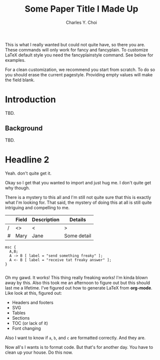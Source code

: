 #+LATEX_CLASS: article
#+OPTIONS: toc:nil
#+TITLE: Some Paper Title I Made Up
#+AUTHOR: Charles Y. Choi
#+LATEX_HEADER: \usepackage{fontspec}
#+LATEX_HEADER: \usepackage{xunicode}
#+LATEX_HEADER: \setmainfont{Helvetica}
#+LATEX_HEADER: \usepackage{fancyhdr}
#+LATEX_HEADER: \fancyhf{}
#+LATEX_HEADER: \pagestyle{fancy}
#+LATEX_HEADER: \rhead{Yummy Melon}
#+LATEX_HEADER: \lhead{Some Paper Title I Made Up}
#+LATEX_HEADER: \lfoot{\textcopyright~2019 Yummy Melon Software}
#+LATEX_HEADER: \rfoot{\thepage}
#+LATEX_HEADER: \usepackage{setspace}
#+LATEX_HEADER: \onehalfspacing
#+LATEX_HEADER: \usepackage{svg}
#+LATEX_HEADER: \setlength{\parindent}{0in}
#+LATEX_HEADER: \setlength{\parskip}{1em}

This is what I really wanted but could not quite have, so there you are. These commands will only work for fancy and fancyplain. To customize LaTeX default style you need the fancyplainstyle command. See below for examples.

For a clean customization, we recommend you start from scratch. To do so you should erase the current pagestyle. Providing empty values will make the field blank. 


* Introduction
TBD.

** Background
TBD.

* Headline 2

Yeah. don't quite get it.

Okay so I get that you wanted to import and just hug me. I don't quite get why though.

There is a mystery to this all and I'm still not quite sure that this is exactly what I'm looking for. That said, the mystery of doing this at all is still quite intriguing and compelling to me.

|   | Field | Description | Details     |
|---+-------+-------------+-------------|
| / | <>    | <           | >           |
| # | Mary  | Jane        | Some detail |

#+begin_src mscgen :filetype svg :file foo.svg
msc {
  A,B;
  A -> B [ label = "send something freaky" ];
  A <- B [ label = "receive tat freaky answer" ];
}

#+end_src

#+CAPTION: Sequence Diagram
#+NAME: fig:foo.svg
#+RESULTS:
[[file:foo.svg]]

Oh my gawd. It works! This thing really freaking works!  I'm kinda blown away by this. Also this took me an afternoon to figure out but this should last me a lifetime. I've figured out how to generate LaTeX from *org-mode*. Like look at this, figured out:

- Headers and footers
- SVG
- Tables
- Sections
- TOC (or lack of it)
- Font changing


Also I want to know if ~a~, ~b~, and ~c~ are formatted correctly. And they are.  

Now all's I wants is to format code. But that's for another day. You have to clean up your house. Do this now.

 









